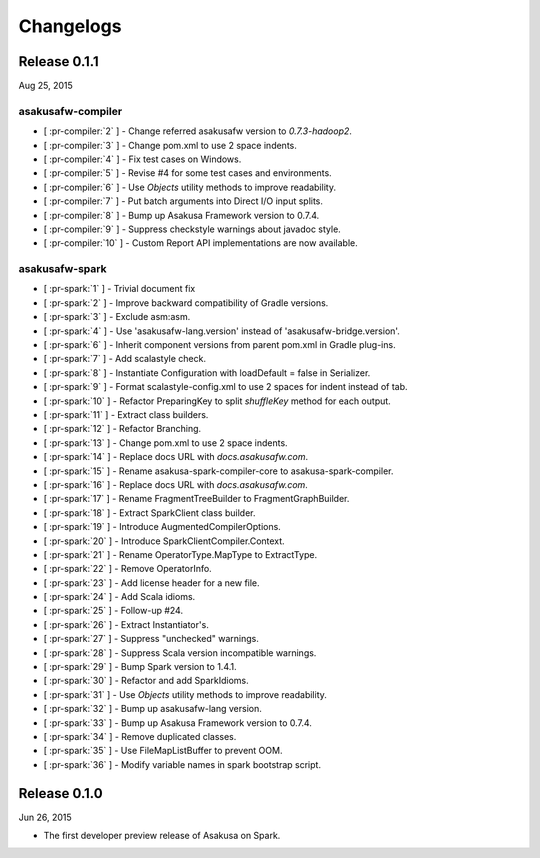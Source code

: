==========
Changelogs
==========

Release 0.1.1
=============

Aug 25, 2015

asakusafw-compiler
------------------

* [ :pr-compiler:`2` ] - Change referred asakusafw version to `0.7.3-hadoop2`.
* [ :pr-compiler:`3` ] - Change pom.xml to use 2 space indents.
* [ :pr-compiler:`4` ] - Fix test cases on Windows.
* [ :pr-compiler:`5` ] - Revise #4 for some test cases and environments.
* [ :pr-compiler:`6` ] - Use `Objects` utility methods to improve readability.
* [ :pr-compiler:`7` ] - Put batch arguments into Direct I/O input splits.
* [ :pr-compiler:`8` ] - Bump up Asakusa Framework version to 0.7.4.
* [ :pr-compiler:`9` ] - Suppress checkstyle warnings about javadoc style.
* [ :pr-compiler:`10` ] - Custom Report API implementations are now available.

asakusafw-spark
---------------

* [ :pr-spark:`1` ] - Trivial document fix
* [ :pr-spark:`2` ] - Improve backward compatibility of Gradle versions.
* [ :pr-spark:`3` ] - Exclude asm:asm.
* [ :pr-spark:`4` ] - Use 'asakusafw-lang.version' instead of 'asakusafw-bridge.version'.
* [ :pr-spark:`6` ] - Inherit component versions from parent pom.xml in Gradle plug-ins.
* [ :pr-spark:`7` ] - Add scalastyle check.
* [ :pr-spark:`8` ] - Instantiate Configuration with loadDefault = false in Serializer.
* [ :pr-spark:`9` ] - Format scalastyle-config.xml to use 2 spaces for indent instead of tab.
* [ :pr-spark:`10` ] - Refactor PreparingKey to split `shuffleKey` method for each output.
* [ :pr-spark:`11` ] - Extract class builders.
* [ :pr-spark:`12` ] - Refactor Branching.
* [ :pr-spark:`13` ] - Change pom.xml to use 2 space indents.
* [ :pr-spark:`14` ] - Replace docs URL with `docs.asakusafw.com`.
* [ :pr-spark:`15` ] - Rename asakusa-spark-compiler-core to asakusa-spark-compiler.
* [ :pr-spark:`16` ] - Replace docs URL with `docs.asakusafw.com`.
* [ :pr-spark:`17` ] - Rename FragmentTreeBuilder to FragmentGraphBuilder.
* [ :pr-spark:`18` ] - Extract SparkClient class builder.
* [ :pr-spark:`19` ] - Introduce AugmentedCompilerOptions.
* [ :pr-spark:`20` ] - Introduce SparkClientCompiler.Context.
* [ :pr-spark:`21` ] - Rename OperatorType.MapType to ExtractType.
* [ :pr-spark:`22` ] - Remove OperatorInfo.
* [ :pr-spark:`23` ] - Add license header for a new file.
* [ :pr-spark:`24` ] - Add Scala idioms.
* [ :pr-spark:`25` ] - Follow-up #24.
* [ :pr-spark:`26` ] - Extract Instantiator's.
* [ :pr-spark:`27` ] - Suppress "unchecked" warnings.
* [ :pr-spark:`28` ] - Suppress Scala version incompatible warnings.
* [ :pr-spark:`29` ] - Bump Spark version to 1.4.1.
* [ :pr-spark:`30` ] - Refactor and add SparkIdioms.
* [ :pr-spark:`31` ] - Use `Objects` utility methods to improve readability.
* [ :pr-spark:`32` ] - Bump up asakusafw-lang version.
* [ :pr-spark:`33` ] - Bump up Asakusa Framework version to 0.7.4.
* [ :pr-spark:`34` ] - Remove duplicated classes.
* [ :pr-spark:`35` ] - Use FileMapListBuffer to prevent OOM.
* [ :pr-spark:`36` ] - Modify variable names in spark bootstrap script.

Release 0.1.0
=============

Jun 26, 2015

* The first developer preview release of Asakusa on Spark.

